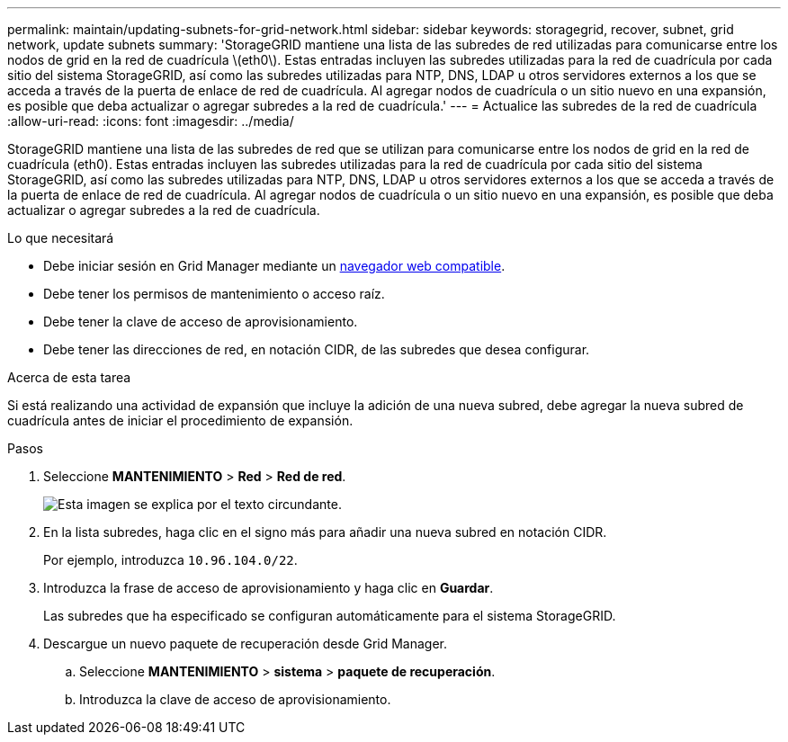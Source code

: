 ---
permalink: maintain/updating-subnets-for-grid-network.html 
sidebar: sidebar 
keywords: storagegrid, recover, subnet, grid network, update subnets 
summary: 'StorageGRID mantiene una lista de las subredes de red utilizadas para comunicarse entre los nodos de grid en la red de cuadrícula \(eth0\). Estas entradas incluyen las subredes utilizadas para la red de cuadrícula por cada sitio del sistema StorageGRID, así como las subredes utilizadas para NTP, DNS, LDAP u otros servidores externos a los que se acceda a través de la puerta de enlace de red de cuadrícula. Al agregar nodos de cuadrícula o un sitio nuevo en una expansión, es posible que deba actualizar o agregar subredes a la red de cuadrícula.' 
---
= Actualice las subredes de la red de cuadrícula
:allow-uri-read: 
:icons: font
:imagesdir: ../media/


[role="lead"]
StorageGRID mantiene una lista de las subredes de red que se utilizan para comunicarse entre los nodos de grid en la red de cuadrícula (eth0). Estas entradas incluyen las subredes utilizadas para la red de cuadrícula por cada sitio del sistema StorageGRID, así como las subredes utilizadas para NTP, DNS, LDAP u otros servidores externos a los que se acceda a través de la puerta de enlace de red de cuadrícula. Al agregar nodos de cuadrícula o un sitio nuevo en una expansión, es posible que deba actualizar o agregar subredes a la red de cuadrícula.

.Lo que necesitará
* Debe iniciar sesión en Grid Manager mediante un xref:../admin/web-browser-requirements.adoc[navegador web compatible].
* Debe tener los permisos de mantenimiento o acceso raíz.
* Debe tener la clave de acceso de aprovisionamiento.
* Debe tener las direcciones de red, en notación CIDR, de las subredes que desea configurar.


.Acerca de esta tarea
Si está realizando una actividad de expansión que incluye la adición de una nueva subred, debe agregar la nueva subred de cuadrícula antes de iniciar el procedimiento de expansión.

.Pasos
. Seleccione *MANTENIMIENTO* > *Red* > *Red de red*.
+
image::../media/maintenance_grid_networks_page.gif[Esta imagen se explica por el texto circundante.]

. En la lista subredes, haga clic en el signo más para añadir una nueva subred en notación CIDR.
+
Por ejemplo, introduzca `10.96.104.0/22`.

. Introduzca la frase de acceso de aprovisionamiento y haga clic en *Guardar*.
+
Las subredes que ha especificado se configuran automáticamente para el sistema StorageGRID.

. Descargue un nuevo paquete de recuperación desde Grid Manager.
+
.. Seleccione *MANTENIMIENTO* > *sistema* > *paquete de recuperación*.
.. Introduzca la clave de acceso de aprovisionamiento.



